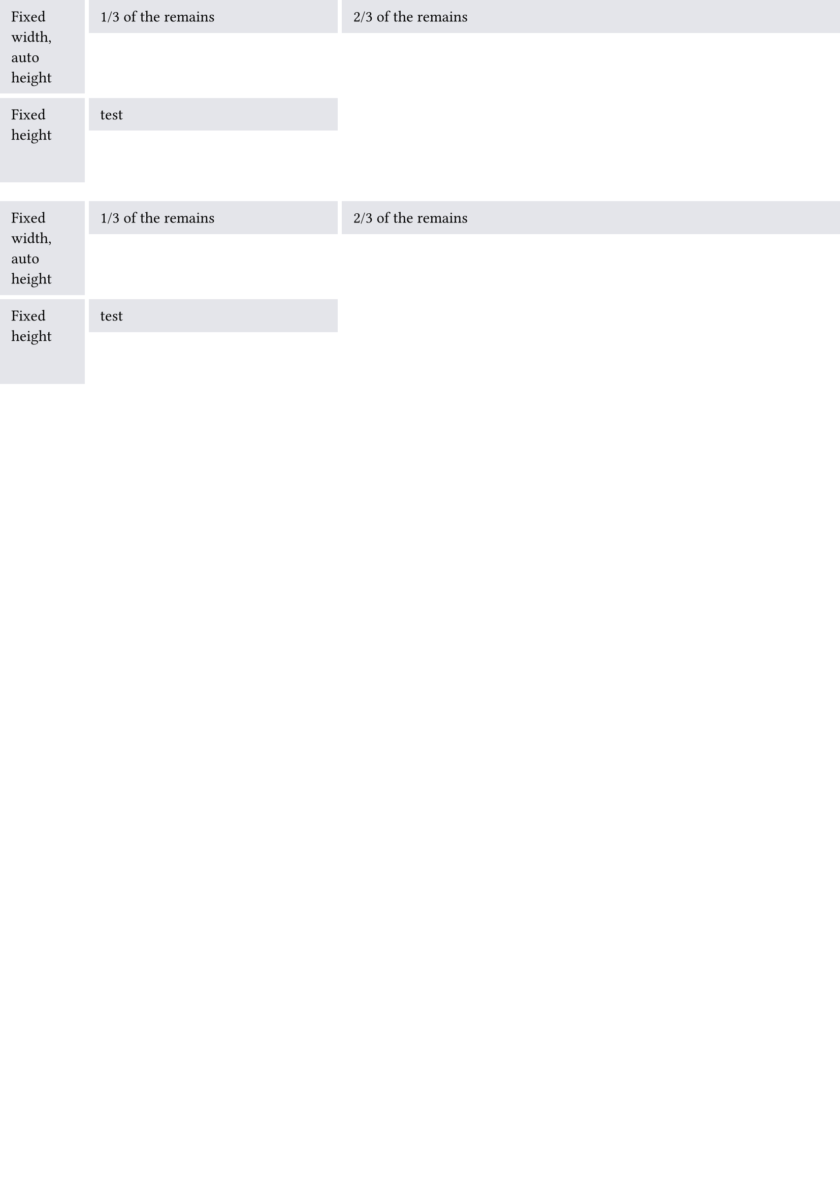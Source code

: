 #set page(
  paper: "a4",
  margin: (top: 0pt, bottom: 0pt, left: 0pt, right: 0pt),
  number-align: center,
)

// We use `rect` to emphasize the
// area of cells.
#set rect(
  inset: 8pt,
  fill: rgb("e4e5ea"),
  width: 100%,
)

#grid(
  columns: (60pt, 1fr, 2fr),
  rows: (auto, 60pt),
  gutter: 3pt,
  rect[Fixed width, auto height],
  rect[1/3 of the remains],
  rect[2/3 of the remains],
  rect(height: 100%)[Fixed height],
  rect(height: auto)[test]
)

#grid(
  columns: (60pt, 1fr, 2fr),
  rows: (auto, 60pt),
  gutter: 3pt,
  rect[Fixed width, auto height],
  rect[1/3 of the remains],
  rect[2/3 of the remains],
  rect(height: 100%)[Fixed height],
  rect(height: auto)[test]
)
